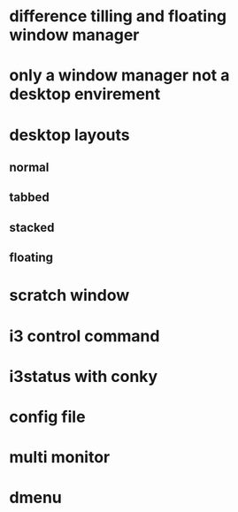 * difference tilling and floating window manager
* only a window manager not a desktop envirement
* desktop layouts
** normal
** tabbed
** stacked
** floating
* scratch window
* i3 control command
* i3status with conky
* config file
* multi monitor
* dmenu

